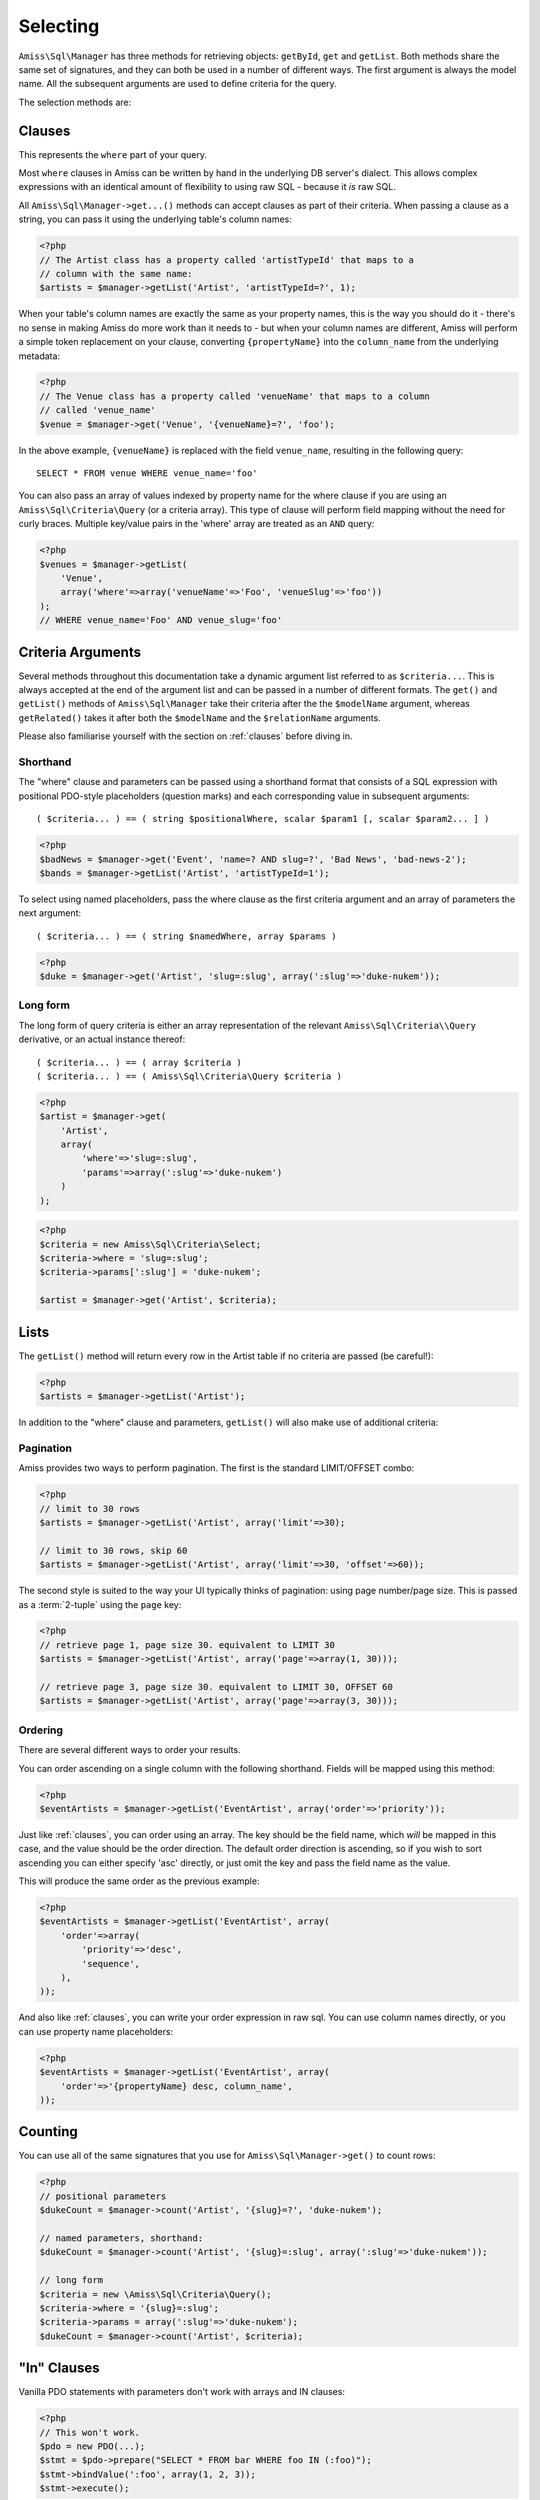 Selecting
=========

``Amiss\Sql\Manager`` has three methods for retrieving objects: ``getById``, ``get`` and ``getList``.
Both methods share the same set of signatures, and they can both be used in a number of different
ways. The first argument is always the model name. All the subsequent arguments are used to define
criteria for the query.

The selection methods are:

.. py:method:: Amiss\\Sql\\Manager::getById( $model , $primaryKeyValue )

    Retrieve a single instance of ``$model`` represented by ``$primaryKeyValue``:

    .. code-block:: php
        
        <?php
        $event = $manager->getById('Event', 5);
    
    If the primary key is a multi-column primary key, you can pass an array containing the values in
    the same order as the metadata defines the primary key's properties:

    .. code-block:: php
    
        <?php
        $eventArtist = $manager->getById('EventArtist', array(2, 3));
    
    If you find the above example to be a bit unreadable, you can use the property names as keys:

    .. code-block:: php
    
        <?php
        $eventArtist = $manager->getById('EventArtist', array('eventId'=>2, 'artistId'=>3));


.. py:method:: object Amiss\\Sql\\Manager::get( $model , $criteria... )

    Retrieve a single instance of ``$model``, determined by ``$criteria``. This will throw an
    exception if the criteria you specify fails to limit the result to a single object.

    .. code-block:: php

        <?php
        $event = $manager->get('Venue', '{venueSlug}=?', $slug);

    See :ref:`clauses` and :ref:`criteria-arguments` for more details.


.. py:method:: array Amiss\\Sql\\Manager::getList( $mode , $criteria... )

    Retrieve a list of instances of ``$model``, determined by ``$criteria``. Exactly the same as
    ``get``, but allows you to find many objects and will always return an array.


.. _clauses:

Clauses
-------

This represents the ``where`` part of your query.

Most ``where`` clauses in Amiss can be written by hand in the underlying DB server's dialect. This
allows complex expressions with an identical amount of flexibility to using raw SQL - because it
*is* raw SQL.

All ``Amiss\Sql\Manager->get...()`` methods can accept clauses as part of their criteria. When
passing a clause as a string, you can pass it using the underlying table's column names:

.. code-block:: php

    <?php
    // The Artist class has a property called 'artistTypeId' that maps to a 
    // column with the same name:
    $artists = $manager->getList('Artist', 'artistTypeId=?', 1);


When your table's column names are exactly the same as your property names, this is the way you
should do it - there's no sense in making Amiss do more work than it needs to - but when your column
names are different, Amiss will perform a simple token replacement on your clause, converting
``{propertyName}`` into the ``column_name`` from the underlying metadata:

.. code-block:: php

    <?php
    // The Venue class has a property called 'venueName' that maps to a column
    // called 'venue_name'
    $venue = $manager->get('Venue', '{venueName}=?', 'foo');

In the above example, ``{venueName}`` is replaced with the field ``venue_name``, resulting in the
following query::

    SELECT * FROM venue WHERE venue_name='foo'


You can also pass an array of values indexed by property name for the where clause if you are using
an ``Amiss\Sql\Criteria\Query`` (or a criteria array). This type of clause will perform field
mapping without the need for curly braces. Multiple key/value pairs in the 'where' array are treated
as an ``AND`` query:

.. code-block:: php

    <?php
    $venues = $manager->getList(
        'Venue',
        array('where'=>array('venueName'=>'Foo', 'venueSlug'=>'foo'))
    );
    // WHERE venue_name='Foo' AND venue_slug='foo'


.. _criteria-arguments:

Criteria Arguments
------------------

Several methods throughout this documentation take a dynamic argument list referred to as
``$criteria...``. This is always accepted at the end of the argument list and can be passed in a
number of different formats. The ``get()`` and ``getList()`` methods of ``Amiss\Sql\Manager`` take
their criteria after the the ``$modelName`` argument, whereas ``getRelated()`` takes it after both
the ``$modelName`` and the ``$relationName`` arguments.

Please also familiarise yourself with the section on :ref:`clauses` before diving in.


Shorthand
~~~~~~~~~

The "where" clause and parameters can be passed using a shorthand format that consists of a SQL
expression with positional PDO-style placeholders (question marks) and each corresponding value in
subsequent arguments::

    ( $criteria... ) == ( string $positionalWhere, scalar $param1 [, scalar $param2... ] )

.. code-block:: php

    <?php
    $badNews = $manager->get('Event', 'name=? AND slug=?', 'Bad News', 'bad-news-2');
    $bands = $manager->getList('Artist', 'artistTypeId=1');


To select using named placeholders, pass the where clause as the first criteria argument and an
array of parameters the next argument::

    ( $criteria... ) == ( string $namedWhere, array $params )

.. code-block:: php

    <?php
    $duke = $manager->get('Artist', 'slug=:slug', array(':slug'=>'duke-nukem'));


Long form
~~~~~~~~~

The long form of query criteria is either an array representation of the relevant
``Amiss\Sql\Criteria\\Query`` derivative, or an actual instance thereof::

    ( $criteria... ) == ( array $criteria )
    ( $criteria... ) == ( Amiss\Sql\Criteria\Query $criteria )


.. code-block:: php

    <?php
    $artist = $manager->get(
        'Artist', 
        array(
            'where'=>'slug=:slug', 
            'params'=>array(':slug'=>'duke-nukem')
        )
    );

.. code-block:: php

    <?php
    $criteria = new Amiss\Sql\Criteria\Select;
    $criteria->where = 'slug=:slug';
    $criteria->params[':slug'] = 'duke-nukem';
    
    $artist = $manager->get('Artist', $criteria);


Lists
-----

The ``getList()`` method will return every row in the Artist table if no criteria are passed (be
careful!):

.. code-block:: php

    <?php
    $artists = $manager->getList('Artist');


In addition to the "where" clause and parameters, ``getList()`` will also make use of additional
criteria:


Pagination
~~~~~~~~~~

Amiss provides two ways to perform pagination. The first is the standard LIMIT/OFFSET combo:

.. code-block:: php

    <?php
    // limit to 30 rows
    $artists = $manager->getList('Artist', array('limit'=>30);

    // limit to 30 rows, skip 60
    $artists = $manager->getList('Artist', array('limit'=>30, 'offset'=>60));


The second style is suited to the way your UI typically thinks of pagination: using page number/page
size. This is passed as a :term:`2-tuple` using the ``page`` key:

.. code-block:: php

    <?php
    // retrieve page 1, page size 30. equivalent to LIMIT 30
    $artists = $manager->getList('Artist', array('page'=>array(1, 30)));

    // retrieve page 3, page size 30. equivalent to LIMIT 30, OFFSET 60
    $artists = $manager->getList('Artist', array('page'=>array(3, 30)));


Ordering
~~~~~~~~

There are several different ways to order your results. 

You can order ascending on a single column with the following shorthand. Fields will be mapped using
this method:

.. code-block:: php

    <?php
    $eventArtists = $manager->getList('EventArtist', array('order'=>'priority'));


Just like :ref:`clauses`, you can order using an array. The key should be the field name, which
*will* be mapped in this case, and the value should be the order direction. The default order
direction is ascending, so if you wish to sort ascending you can either specify 'asc' directly, or
just omit the key and pass the field name as the value.

This will produce the same order as the previous example:

.. code-block:: php

    <?php
    $eventArtists = $manager->getList('EventArtist', array(
        'order'=>array(
            'priority'=>'desc',
            'sequence',
        ),
    ));


And also like :ref:`clauses`, you can write your order expression in raw sql. You can use column
names directly, or you can use property name placeholders:

.. code-block:: php

    <?php
    $eventArtists = $manager->getList('EventArtist', array(
        'order'=>'{propertyName} desc, column_name',
    ));


Counting
--------

You can use all of the same signatures that you use for ``Amiss\Sql\Manager->get()`` to count rows:

.. code-block:: php

    <?php
    // positional parameters
    $dukeCount = $manager->count('Artist', '{slug}=?', 'duke-nukem');

    // named parameters, shorthand:
    $dukeCount = $manager->count('Artist', '{slug}=:slug', array(':slug'=>'duke-nukem'));

    // long form
    $criteria = new \Amiss\Sql\Criteria\Query();
    $criteria->where = '{slug}=:slug';
    $criteria->params = array(':slug'=>'duke-nukem');
    $dukeCount = $manager->count('Artist', $criteria);


"In" Clauses
------------

Vanilla PDO statements with parameters don't work with arrays and IN clauses:

.. code-block:: php

    <?php
    // This won't work.
    $pdo = new PDO(...);
    $stmt = $pdo->prepare("SELECT * FROM bar WHERE foo IN (:foo)");
    $stmt->bindValue(':foo', array(1, 2, 3));
    $stmt->execute(); 


Amiss handles unrolling non-nested array parameters:

.. code-block:: php

    <?php 
    $criteria = new Amiss\Sql\Criteria;
    $criteria->where = 'foo IN (:foo)';
    $criteria->params = array(':foo'=>array(1, 2));
    $criteria->namedParams = true;
    list ($where, $params) = $criteria->buildClause();
    
    echo $where;        // foo IN (:foo_0,:foo_1) 
    var_dump($params);  // array(':foo_0'=>1, ':foo_1'=>2)


You can use this with ``Amiss\Sql\Manager`` easily:

.. code-block:: php

    <?php
    $artists = $manager->getList(
        'Artist', 
        'artistId IN (:artistIds)', 
        array(':artistIds'=>array(1, 2, 3))
    );


.. note::

    This does not work with positional parameters (question-mark style).

.. warning::

    Do not mix and match hand-interpolated query arguments and "in"-clause parameters (not that you
    should be doing this anyway). The following example may not work quite like you expect:

    .. code-block:: php

        <?php
        $criteria = new Criteria\Query;
        $criteria->params = array(
            ':foo'=>array(1, 2),
            ':bar'=>array(3, 4),
        );
        $criteria->where = 'foo IN (:foo) AND bar="hey IN(:bar)"';
        
        list ($where, $params) = $criteria->buildClause();
        echo $where;
    
    You'd be forgiven for assuming that the output would be::

        foo IN(:foo_0,:foo_1) AND bar="hey IN(:bar)"
    
    However, the output will actually be::
        
        foo IN(:foo_0,:foo_1) AND bar="hey IN(:bar_0,:bar_1)"

    This is because Amiss does no parsing of your WHERE clause. It does a fairly naive regex
    substitution that is more than adequate if you heed this warning.


Constructor Arguments
---------------------

If you are mapping an object that requires constructor arguments, you can pass them using criteria.

.. code-block:: php

    <?php
    class Foo
    {
        /** @primary */
        public $id;

        public function __construct(Bar $bar)
        {
            $this->bar = $bar;
        }
    }

    class Bar {}

    // retrieving by primary with args
    $manager->getById('Foo', 1, array(new Bar));

    // retrieving single object by criteria with args
    $manager->get('Foo', array(
        'where'=>'id=?',
        'params'=>array(1),
        'args'=>array(new Bar)
    ));

    // retrieving list by criteria with args
    $manager->getList('Foo', array(
        'args'=>array(new Bar)
    ));


.. note:: Amiss does not yet support using row values as constructor arguments.


FOR UPDATE
----------

If you are using InnoDB and wish to select rows using ``FOR UPDATE``, you can set the
``forUpdate`` key of the criteria to ``true``. Make sure you're inside a transaction:

.. code-block:: php

    <?php
    $manager->connector->beginTransaction();
    
    // all of these rows will now have row level locks
    $rows = $manager->getList('Pants', [
        'where'=>'{pantsTypeId}=1',
        'forUpdate'=>true,
    ]);

    // there are better ways to do this, it just illustrates the locking example
    foreach ($rows as $pants) {
        $pants->counter++;
        $manager->update($pants); 
    }

    $manager->connector->commit();

